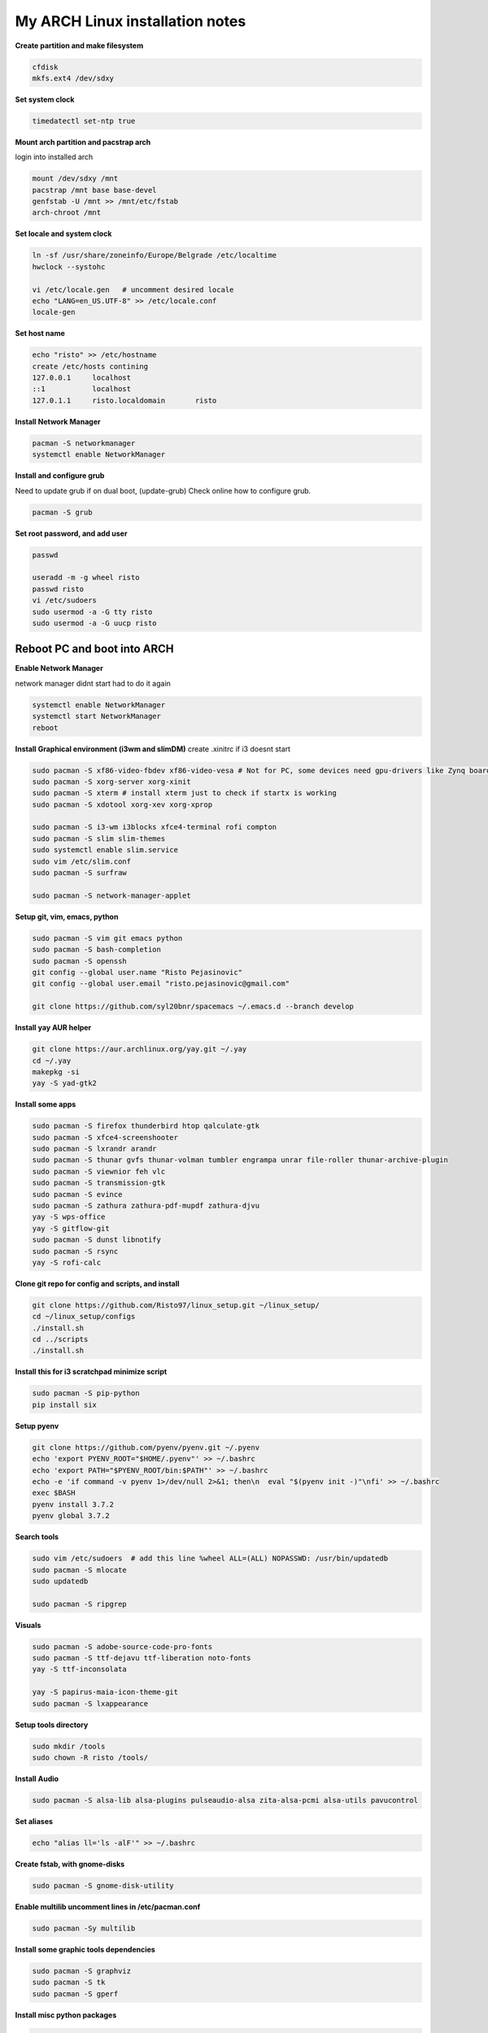 ================================
My ARCH Linux installation notes
================================

**Create partition and make filesystem**

.. code-block:: bash

   cfdisk
   mkfs.ext4 /dev/sdxy

**Set system clock**

.. code-block:: bash

  timedatectl set-ntp true

**Mount arch partition and pacstrap arch**

login into installed arch

.. code-block:: bash

  mount /dev/sdxy /mnt
  pacstrap /mnt base base-devel
  genfstab -U /mnt >> /mnt/etc/fstab
  arch-chroot /mnt

**Set locale and system clock**

.. code-block:: bash

  ln -sf /usr/share/zoneinfo/Europe/Belgrade /etc/localtime
  hwclock --systohc

  vi /etc/locale.gen   # uncomment desired locale
  echo "LANG=en_US.UTF-8" >> /etc/locale.conf
  locale-gen

**Set host name**

.. code-block:: bash

  echo "risto" >> /etc/hostname
  create /etc/hosts contining
  127.0.0.1	localhost
  ::1		localhost
  127.0.1.1	risto.localdomain	risto

**Install Network Manager**

.. code-block:: bash

  pacman -S networkmanager
  systemctl enable NetworkManager

**Install and configure grub**

Need to update grub if on dual boot, (update-grub)
Check online how to configure grub.

.. code-block:: bash

   pacman -S grub

.. raw:: pdf

   PageBreak oneColumn

**Set root password, and add user**

.. code-block:: bash

  passwd

  useradd -m -g wheel risto
  passwd risto
  vi /etc/sudoers
  sudo usermod -a -G tty risto
  sudo usermod -a -G uucp risto

**Reboot PC and boot into ARCH**
--------------------------------

**Enable Network Manager**

network manager didnt start had to do it again

.. code-block:: bash

  systemctl enable NetworkManager
  systemctl start NetworkManager
  reboot

**Install Graphical environment (i3wm and slimDM)**
create .xinitrc if i3 doesnt start

.. code-block:: bash

  sudo pacman -S xf86-video-fbdev xf86-video-vesa # Not for PC, some devices need gpu-drivers like Zynq boards
  sudo pacman -S xorg-server xorg-xinit
  sudo pacman -S xterm # install xterm just to check if startx is working
  sudo pacman -S xdotool xorg-xev xorg-xprop

  sudo pacman -S i3-wm i3blocks xfce4-terminal rofi compton
  sudo pacman -S slim slim-themes
  sudo systemctl enable slim.service
  sudo vim /etc/slim.conf
  sudo pacman -S surfraw

  sudo pacman -S network-manager-applet

**Setup git, vim, emacs, python**

.. code-block:: bash

  sudo pacman -S vim git emacs python
  sudo pacman -S bash-completion
  sudo pacman -S openssh
  git config --global user.name "Risto Pejasinovic"
  git config --global user.email "risto.pejasinovic@gmail.com"

  git clone https://github.com/syl20bnr/spacemacs ~/.emacs.d --branch develop

**Install yay AUR helper**

.. code-block:: bash

  git clone https://aur.archlinux.org/yay.git ~/.yay
  cd ~/.yay
  makepkg -si
  yay -S yad-gtk2

**Install some apps**

.. code-block:: bash

  sudo pacman -S firefox thunderbird htop qalculate-gtk
  sudo pacman -S xfce4-screenshooter
  sudo pacman -S lxrandr arandr
  sudo pacman -S thunar gvfs thunar-volman tumbler engrampa unrar file-roller thunar-archive-plugin
  sudo pacman -S viewnior feh vlc
  sudo pacman -S transmission-gtk
  sudo pacman -S evince
  sudo pacman -S zathura zathura-pdf-mupdf zathura-djvu
  yay -S wps-office
  yay -S gitflow-git
  sudo pacman -S dunst libnotify
  sudo pacman -S rsync
  yay -S rofi-calc

**Clone git repo for config and scripts, and install**

.. code-block:: bash

  git clone https://github.com/Risto97/linux_setup.git ~/linux_setup/
  cd ~/linux_setup/configs
  ./install.sh
  cd ../scripts
  ./install.sh

**Install this for i3 scratchpad minimize script**

.. code-block:: bash

  sudo pacman -S pip-python
  pip install six

**Setup pyenv**

.. code-block:: bash

  git clone https://github.com/pyenv/pyenv.git ~/.pyenv
  echo 'export PYENV_ROOT="$HOME/.pyenv"' >> ~/.bashrc
  echo 'export PATH="$PYENV_ROOT/bin:$PATH"' >> ~/.bashrc
  echo -e 'if command -v pyenv 1>/dev/null 2>&1; then\n  eval "$(pyenv init -)"\nfi' >> ~/.bashrc
  exec $BASH
  pyenv install 3.7.2
  pyenv global 3.7.2

**Search tools**

.. code-block:: bash

  sudo vim /etc/sudoers  # add this line %wheel ALL=(ALL) NOPASSWD: /usr/bin/updatedb
  sudo pacman -S mlocate
  sudo updatedb

  sudo pacman -S ripgrep

**Visuals**

.. code-block:: bash

  sudo pacman -S adobe-source-code-pro-fonts
  sudo pacman -S ttf-dejavu ttf-liberation noto-fonts
  yay -S ttf-inconsolata

  yay -S papirus-maia-icon-theme-git
  sudo pacman -S lxappearance

**Setup tools directory**

.. code-block:: bash

  sudo mkdir /tools
  sudo chown -R risto /tools/

**Install Audio**

.. code-block:: bash

  sudo pacman -S alsa-lib alsa-plugins pulseaudio-alsa zita-alsa-pcmi alsa-utils pavucontrol

**Set aliases**

.. code-block:: bash

  echo "alias ll='ls -alF'" >> ~/.bashrc

**Create fstab, with gnome-disks**

.. code-block:: bash

  sudo pacman -S gnome-disk-utility

**Enable multilib uncomment lines in /etc/pacman.conf**

.. code-block:: bash

  sudo pacman -Sy multilib

**Install some graphic tools dependencies**

.. code-block:: bash

  sudo pacman -S graphviz
  sudo pacman -S tk
  sudo pacman -S gperf

**Install misc python packages**

.. code-block:: bash

   pip install yapf
   pip install autoflake
   sudo pacman -S clang
   yay -S cquery

**Vivado dependencies**

.. code-block:: bash

  yay -S ncurses5-compat-libs
  sudo pacman -S libpng12
  sudo pacman -S lib32-libpng12

**Linux Kernel for arm build deps**

.. code-block:: bash

   sudo pacman -S uboot-tools
   sudo pacman -S bc
   yay -S arm-linux-gnueabi-gcc


**Text formatting**

.. code-block:: bash

   sudo pacman -S texlive-most
   pip install Sphinx
   pip install sphinx-intl
   pip install sphinxcontrib-tikz
   sudo pacman -S biber
   pip install sphinxcontrib-bibtex
   sudo pacman -S texlive-langcyrillic
   sudo pacman -S  texlive-langextra
